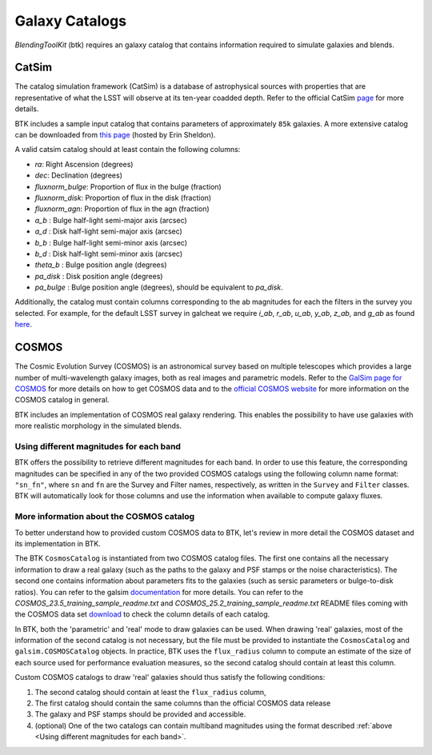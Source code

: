 Galaxy Catalogs
===============

*BlendingToolKit* (btk) requires an galaxy catalog that contains information required to simulate galaxies and blends.


CatSim
-------
The catalog simulation framework (CatSim) is a database of astrophysical sources with properties that are representative of what the LSST will observe at its ten-year coadded depth. Refer to the official CatSim `page <https://www.lsst.org/scientists/simulations/catsim>`_ for more details.

BTK includes a sample input catalog that contains parameters of approximately ``85k`` galaxies. A more extensive catalog can be downloaded from `this page <https://www.cosmo.bnl.gov/www/esheldon/data/>`_ (hosted by Erin Sheldon).

A valid catsim catalog should at least contain the following columns:

- `ra`: Right Ascension (degrees)
- `dec`: Declination (degrees)
- `fluxnorm_bulge`: Proportion of flux in the bulge (fraction)
- `fluxnorm_disk`: Proportion of flux in the disk (fraction)
- `fluxnorm_agn`: Proportion of flux in the agn (fraction)
- `a_b` : Bulge half-light semi-major axis  (arcsec)
- `a_d` : Disk half-light semi-major axis  (arcsec)
- `b_b` : Bulge half-light semi-minor axis  (arcsec)
- `b_d` : Disk half-light semi-minor axis  (arcsec)
- `theta_b` : Bulge position angle (degrees)
- `pa_disk` : Disk position angle (degrees)
- `pa_bulge` : Bulge position angle (degrees), should be equivalent to `pa_disk`.

Additionally, the catalog must contain columns corresponding to the ab magnitudes for each the filters in the survey you selected. For example, for the default LSST survey in galcheat we require `i_ab`, `r_ab`, `u_ab`, `y_ab`, `z_ab`, and `g_ab` as found `here <https://github.com/aboucaud/galcheat/blob/main/galcheat/data/LSST.yaml>`_.


COSMOS
-------
The Cosmic Evolution Survey (COSMOS) is an astronomical survey based on multiple telescopes which provides a large number of multi-wavelength galaxy images, both as real images and parametric models. Refer to the `GalSim page for COSMOS <https://github.com/GalSim-developers/GalSim/wiki/RealGalaxy%20Data>`_ for more details on how to get COSMOS data and to the `official COSMOS website <https://cosmos.astro.caltech.edu/>`_ for more information on the COSMOS catalog in general.

BTK includes an implementation of COSMOS real galaxy rendering. This enables the possibility
to have use galaxies with more realistic morphology in the simulated blends.


Using different magnitudes for each band
''''''''''''''''''''''''''''''''''''''''''''

BTK offers the possibility to retrieve different magnitudes for each band. In order to use this feature, the corresponding magnitudes can be specified in any of the two provided COSMOS catalogs using the following column name format: ``"sn_fn"``, where ``sn`` and ``fn`` are the Survey and Filter names, respectively, as written in the ``Survey`` and ``Filter`` classes.
BTK will automatically look for those columns and use the information when available to compute galaxy fluxes.

More information about the COSMOS catalog
''''''''''''''''''''''''''''''''''''''''''''

To better understand how to provided custom COSMOS data to BTK, let's review in more detail the COSMOS dataset and its implementation in BTK.

The BTK ``CosmosCatalog`` is instantiated from two COSMOS catalog files. The first one contains all the necessary information to draw a real galaxy (such as the paths to the galaxy and PSF stamps or the noise characteristics). The second one contains information about parameters fits to the galaxies (such as sersic parameters or bulge-to-disk ratios). You can refer to the galsim `documentation <https://galsim-developers.github.io/GalSim/_build/html/real_gal.html>`_ for more details. You can refer to the `COSMOS_23.5_training_sample_readme.txt` and `COSMOS_25.2_training_sample_readme.txt` README files coming with the COSMOS data set `download <https://zenodo.org/record/3242143>`_ to check the column details of each catalog.

In BTK, both the 'parametric' and 'real' mode to draw galaxies can be used. When drawing 'real' galaxies, most of the information of the second catalog is not necessary, but the file must be provided to instantiate the ``CosmosCatalog`` and ``galsim.COSMOSCatalog`` objects. In practice, BTK uses the ``flux_radius`` column to compute an estimate of the size of each source used for performance evaluation measures, so the second catalog should contain at least this column.

Custom COSMOS catalogs to draw 'real' galaxies should thus satisfy the following conditions:

1. The second catalog should contain at least the ``flux_radius`` column,

2. The first catalog should contain the same columns than the official COSMOS data release

3. The galaxy and PSF stamps should be provided and accessible.

4. (optional) One of the two catalogs can contain multiband magnitudes using the format described :ref:`above <Using different magnitudes for each band>`.


.. Cosmo DC2
.. ---------
.. `CosmoDC2 <https://arxiv.org/abs/1907.06530>`_ is a large synthetic galaxy catalog designed to support precision dark energy science with the Large Synoptic Survey Telescope (LSST). Refer to this `notebook <https://github.com/LSSTDESC/WeakLensingDeblending/blob/cosmoDC2_ingestion/notebooks/wld_ingestion_cosmoDC2.ipynb>`_ on how to inject the DC2 catalog into a CatSim-like catalog that can be analyzed with btk. The btk package includes a sample input catalog that contains parameters of 15 blend scenes with 61 galaxies.
